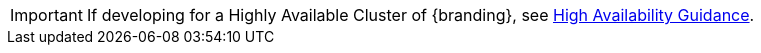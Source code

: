 :title: Highly Available Cluster Notice
:type: developingIntro
:status: published
:summary: Links to highly-available guidance.
:order: 001

[IMPORTANT]
====
If developing for a Highly Available Cluster of {branding}, see <<{developing-prefix}high_availability_guidance,High Availability Guidance>>.
====

